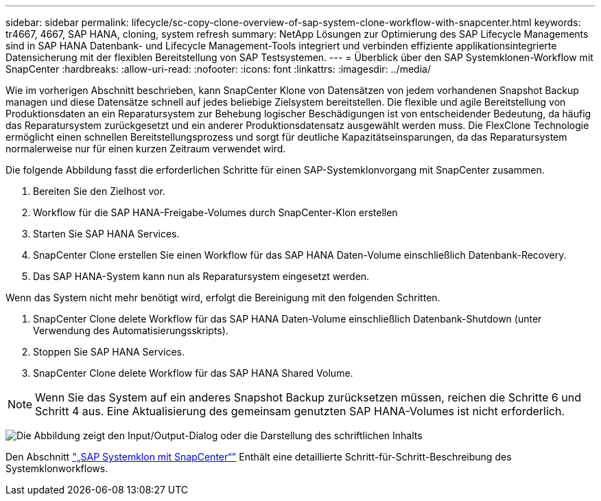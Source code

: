 ---
sidebar: sidebar 
permalink: lifecycle/sc-copy-clone-overview-of-sap-system-clone-workflow-with-snapcenter.html 
keywords: tr4667, 4667, SAP HANA, cloning, system refresh 
summary: NetApp Lösungen zur Optimierung des SAP Lifecycle Managements sind in SAP HANA Datenbank- und Lifecycle Management-Tools integriert und verbinden effiziente applikationsintegrierte Datensicherung mit der flexiblen Bereitstellung von SAP Testsystemen. 
---
= Überblick über den SAP Systemklonen-Workflow mit SnapCenter
:hardbreaks:
:allow-uri-read: 
:nofooter: 
:icons: font
:linkattrs: 
:imagesdir: ../media/


[role="lead"]
Wie im vorherigen Abschnitt beschrieben, kann SnapCenter Klone von Datensätzen von jedem vorhandenen Snapshot Backup managen und diese Datensätze schnell auf jedes beliebige Zielsystem bereitstellen. Die flexible und agile Bereitstellung von Produktionsdaten an ein Reparatursystem zur Behebung logischer Beschädigungen ist von entscheidender Bedeutung, da häufig das Reparatursystem zurückgesetzt und ein anderer Produktionsdatensatz ausgewählt werden muss. Die FlexClone Technologie ermöglicht einen schnellen Bereitstellungsprozess und sorgt für deutliche Kapazitätseinsparungen, da das Reparatursystem normalerweise nur für einen kurzen Zeitraum verwendet wird.

Die folgende Abbildung fasst die erforderlichen Schritte für einen SAP-Systemklonvorgang mit SnapCenter zusammen.

. Bereiten Sie den Zielhost vor.
. Workflow für die SAP HANA-Freigabe-Volumes durch SnapCenter-Klon erstellen
. Starten Sie SAP HANA Services.
. SnapCenter Clone erstellen Sie einen Workflow für das SAP HANA Daten-Volume einschließlich Datenbank-Recovery.
. Das SAP HANA-System kann nun als Reparatursystem eingesetzt werden.


Wenn das System nicht mehr benötigt wird, erfolgt die Bereinigung mit den folgenden Schritten.

. SnapCenter Clone delete Workflow für das SAP HANA Daten-Volume einschließlich Datenbank-Shutdown (unter Verwendung des Automatisierungsskripts).
. Stoppen Sie SAP HANA Services.
. SnapCenter Clone delete Workflow für das SAP HANA Shared Volume.



NOTE: Wenn Sie das System auf ein anderes Snapshot Backup zurücksetzen müssen, reichen die Schritte 6 und Schritt 4 aus. Eine Aktualisierung des gemeinsam genutzten SAP HANA-Volumes ist nicht erforderlich.

image:sc-copy-clone-image9.png["Die Abbildung zeigt den Input/Output-Dialog oder die Darstellung des schriftlichen Inhalts"]

Den Abschnitt link:sc-copy-clone-sap-system-clone-with-snapcenter.html["„SAP Systemklon mit SnapCenter“"] Enthält eine detaillierte Schritt-für-Schritt-Beschreibung des Systemklonworkflows.
